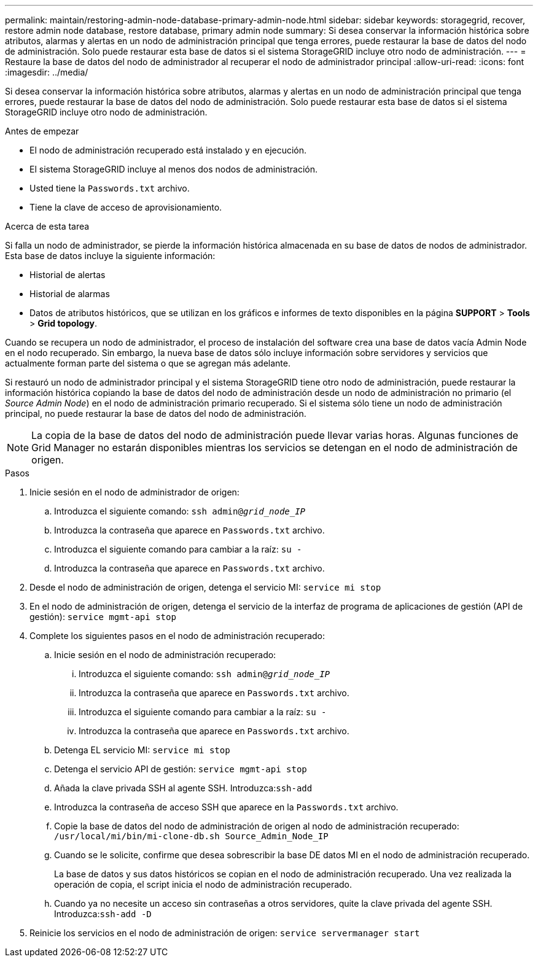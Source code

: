 ---
permalink: maintain/restoring-admin-node-database-primary-admin-node.html 
sidebar: sidebar 
keywords: storagegrid, recover, restore admin node database, restore database, primary admin node 
summary: Si desea conservar la información histórica sobre atributos, alarmas y alertas en un nodo de administración principal que tenga errores, puede restaurar la base de datos del nodo de administración. Solo puede restaurar esta base de datos si el sistema StorageGRID incluye otro nodo de administración. 
---
= Restaure la base de datos del nodo de administrador al recuperar el nodo de administrador principal
:allow-uri-read: 
:icons: font
:imagesdir: ../media/


[role="lead"]
Si desea conservar la información histórica sobre atributos, alarmas y alertas en un nodo de administración principal que tenga errores, puede restaurar la base de datos del nodo de administración. Solo puede restaurar esta base de datos si el sistema StorageGRID incluye otro nodo de administración.

.Antes de empezar
* El nodo de administración recuperado está instalado y en ejecución.
* El sistema StorageGRID incluye al menos dos nodos de administración.
* Usted tiene la `Passwords.txt` archivo.
* Tiene la clave de acceso de aprovisionamiento.


.Acerca de esta tarea
Si falla un nodo de administrador, se pierde la información histórica almacenada en su base de datos de nodos de administrador. Esta base de datos incluye la siguiente información:

* Historial de alertas
* Historial de alarmas
* Datos de atributos históricos, que se utilizan en los gráficos e informes de texto disponibles en la página *SUPPORT* > *Tools* > *Grid topology*.


Cuando se recupera un nodo de administrador, el proceso de instalación del software crea una base de datos vacía Admin Node en el nodo recuperado. Sin embargo, la nueva base de datos sólo incluye información sobre servidores y servicios que actualmente forman parte del sistema o que se agregan más adelante.

Si restauró un nodo de administrador principal y el sistema StorageGRID tiene otro nodo de administración, puede restaurar la información histórica copiando la base de datos del nodo de administración desde un nodo de administración no primario (el _Source Admin Node_) en el nodo de administración primario recuperado. Si el sistema sólo tiene un nodo de administración principal, no puede restaurar la base de datos del nodo de administración.


NOTE: La copia de la base de datos del nodo de administración puede llevar varias horas. Algunas funciones de Grid Manager no estarán disponibles mientras los servicios se detengan en el nodo de administración de origen.

.Pasos
. Inicie sesión en el nodo de administrador de origen:
+
.. Introduzca el siguiente comando: `ssh admin@_grid_node_IP_`
.. Introduzca la contraseña que aparece en `Passwords.txt` archivo.
.. Introduzca el siguiente comando para cambiar a la raíz: `su -`
.. Introduzca la contraseña que aparece en `Passwords.txt` archivo.


. Desde el nodo de administración de origen, detenga el servicio MI: `service mi stop`
. En el nodo de administración de origen, detenga el servicio de la interfaz de programa de aplicaciones de gestión (API de gestión): `service mgmt-api stop`
. Complete los siguientes pasos en el nodo de administración recuperado:
+
.. Inicie sesión en el nodo de administración recuperado:
+
... Introduzca el siguiente comando: `ssh admin@_grid_node_IP_`
... Introduzca la contraseña que aparece en `Passwords.txt` archivo.
... Introduzca el siguiente comando para cambiar a la raíz: `su -`
... Introduzca la contraseña que aparece en `Passwords.txt` archivo.


.. Detenga EL servicio MI: `service mi stop`
.. Detenga el servicio API de gestión: `service mgmt-api stop`
.. Añada la clave privada SSH al agente SSH. Introduzca:``ssh-add``
.. Introduzca la contraseña de acceso SSH que aparece en la `Passwords.txt` archivo.
.. Copie la base de datos del nodo de administración de origen al nodo de administración recuperado: `/usr/local/mi/bin/mi-clone-db.sh Source_Admin_Node_IP`
.. Cuando se le solicite, confirme que desea sobrescribir la base DE datos MI en el nodo de administración recuperado.
+
La base de datos y sus datos históricos se copian en el nodo de administración recuperado. Una vez realizada la operación de copia, el script inicia el nodo de administración recuperado.

.. Cuando ya no necesite un acceso sin contraseñas a otros servidores, quite la clave privada del agente SSH. Introduzca:``ssh-add -D``


. Reinicie los servicios en el nodo de administración de origen: `service servermanager start`

